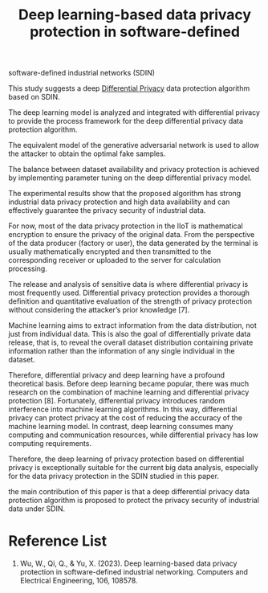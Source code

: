 :PROPERTIES:
:ID:       9e6faa6f-06f4-497b-83d2-69ad2ff749d1
:END:
#+title: Deep learning-based data privacy protection in software-defined
#+filetags: privacy

software-defined industrial networks (SDIN)

This study suggests a deep [[id:d4f709b9-ba62-4d0a-af70-289b8a7b34d7][Differential Privacy]] data protection algorithm based on SDIN.

The deep learning model is analyzed and integrated with differential privacy to provide the process framework for the deep differential privacy data protection algorithm.

The equivalent model of the generative adversarial network is used to allow the attacker to obtain the optimal fake samples.

The balance between dataset availability and privacy protection is achieved by implementing parameter tuning on the deep differential privacy model.

The experimental results show that the proposed algorithm has strong industrial data privacy protection and high data availability and can effectively guarantee the privacy security of industrial data.

For now, most of the data privacy protection in the IIoT is mathematical encryption to ensure the privacy of the original data. From the perspective of the data producer (factory or user), the data generated by the terminal is usually mathematically encrypted and then transmitted to the corresponding receiver or uploaded to the server for calculation processing.

The release and analysis of sensitive data is where differential privacy is most frequently used. Differential privacy protection provides a thorough definition and quantitative evaluation of the strength of privacy protection without considering the attacker’s prior knowledge [7].

Machine learning aims to extract information from the data distribution, not just from individual data. This is also the goal of differentially private data release, that is, to reveal the overall dataset distribution containing private information rather than the information of any single individual in the dataset.

Therefore, differential privacy and deep learning have a profound theoretical basis. Before deep learning became popular, there was much research on the combination of machine learning and differential privacy protection [8]. Fortunately, differential privacy introduces random interference into machine learning algorithms. In this way, differential privacy can protect privacy at the cost of reducing the accuracy of the machine learning model. In contrast, deep learning consumes many computing and communication resources, while differential privacy has low computing requirements.

Therefore, the deep learning of privacy protection based on differential privacy is exceptionally suitable for the current big data
analysis, especially for the data privacy protection in the SDIN studied in this paper.

the main contribution of this paper is that a deep differential privacy data protection algorithm is proposed to protect the privacy security of industrial data under SDIN.



* Reference List
1. Wu, W., Qi, Q., & Yu, X. (2023). Deep learning-based data privacy protection in software-defined industrial networking. Computers and Electrical Engineering, 106, 108578.
